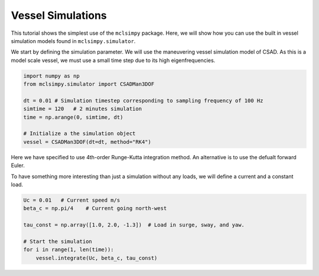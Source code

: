Vessel Simulations
==================

This tutorial shows the simplest use of the ``mclsimpy`` package. Here, we will show how you can use
the built in vessel simulation models found in ``mclsimpy.simulator``.


We start by defining the simulation parameter. We will use the maneuvering vessel simulation model of CSAD.
As this is a model scale vessel, we must use a small time step due to its high eigenfrequencies.

.. code-block:: python

    import numpy as np
    from mclsimpy.simulator import CSADMan3DOF

    dt = 0.01 # Simulation timestep corresponding to sampling frequency of 100 Hz
    simtime = 120   # 2 minutes simulation
    time = np.arange(0, simtime, dt)

    # Initialize a the simulation object
    vessel = CSADMan3DOF(dt=dt, method="RK4")

Here we have specified to use 4th-order Runge-Kutta integration method. An alternative is to use the defualt forward Euler.

To have something more interesting than just a simulation without any loads, we will define a current and a constant load.

.. code-block:: python

    Uc = 0.01   # Current speed m/s
    beta_c = np.pi/4    # Current going north-west

    tau_const = np.array([1.0, 2.0, -1.3])  # Load in surge, sway, and yaw.

    # Start the simulation
    for i in range(1, len(time)):
        vessel.integrate(Uc, beta_c, tau_const)

